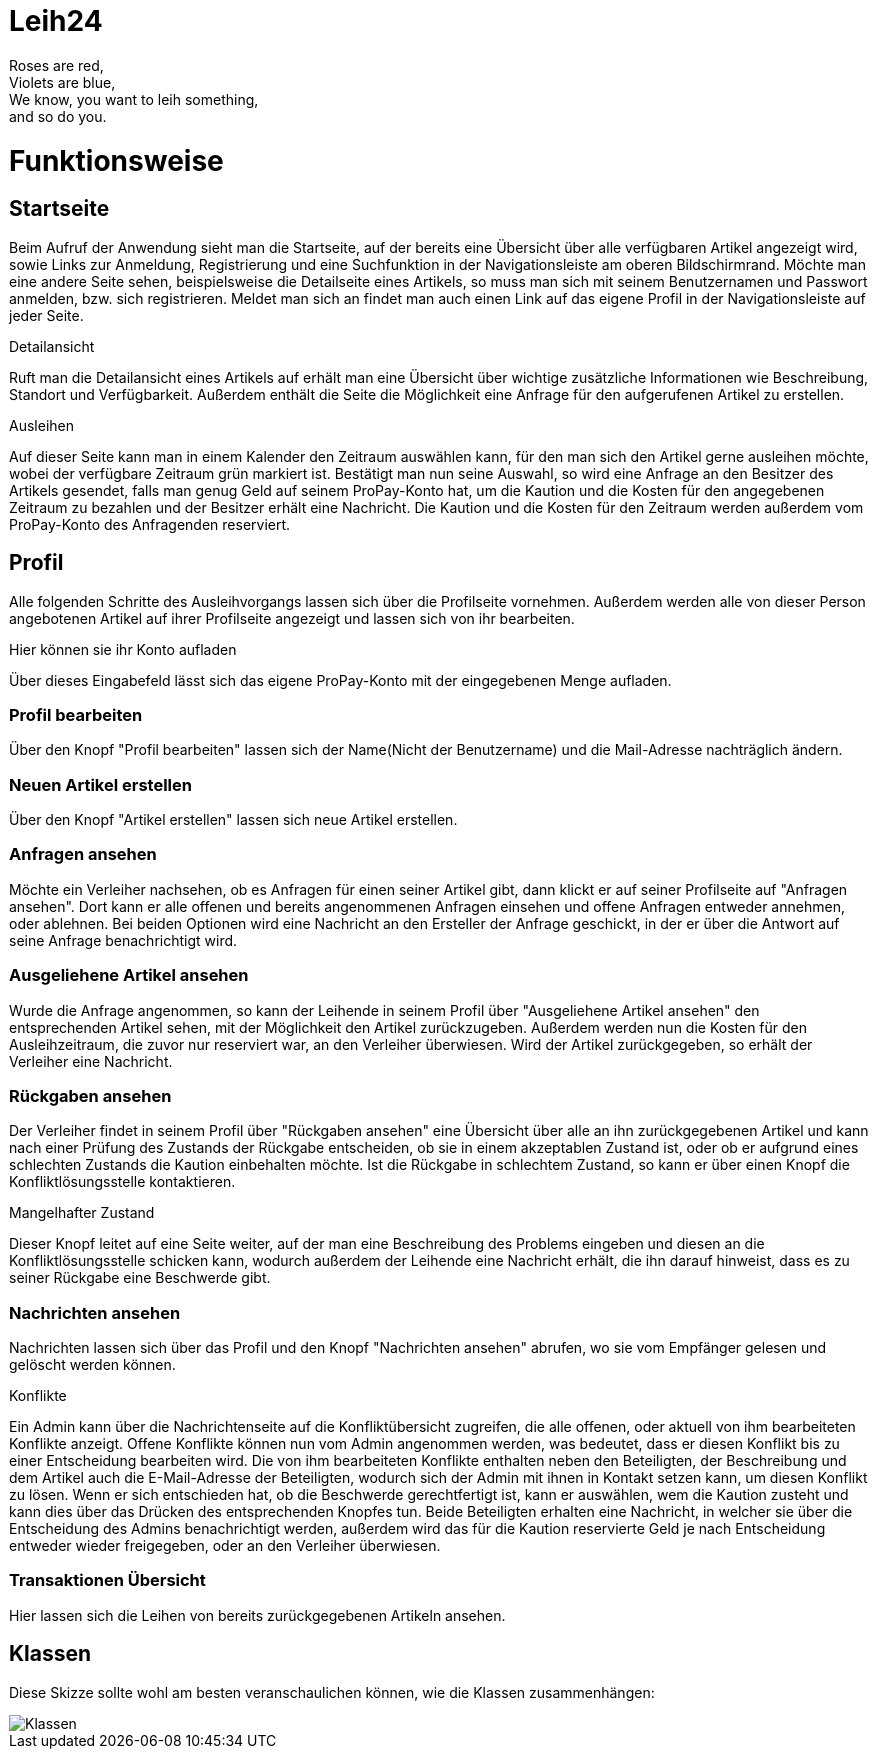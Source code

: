 # Leih24

Roses are red, +
Violets are blue, +
We know, you want to leih something, +
and so do you.

# Funktionsweise

## Startseite
Beim Aufruf der Anwendung sieht man die Startseite, auf der bereits eine Übersicht über alle
verfügbaren Artikel angezeigt wird, sowie Links zur Anmeldung, Registrierung und eine Suchfunktion
in der Navigationsleiste am oberen Bildschirmrand. Möchte man eine andere Seite sehen, beispielsweise
die Detailseite eines Artikels, so muss man sich mit seinem Benutzernamen und Passwort anmelden, bzw.
sich registrieren. Meldet man sich an findet man auch einen Link auf das eigene Profil in der
Navigationsleiste auf jeder Seite.

.Detailansicht
Ruft man die Detailansicht eines Artikels auf erhält man eine Übersicht über wichtige zusätzliche
Informationen wie Beschreibung, Standort und Verfügbarkeit. Außerdem enthält die Seite die Möglichkeit
eine Anfrage für den aufgerufenen Artikel zu erstellen.

.Ausleihen
Auf dieser Seite kann man in einem Kalender den Zeitraum auswählen kann, für den man sich den Artikel
gerne ausleihen möchte, wobei der verfügbare Zeitraum grün markiert ist. Bestätigt man nun seine Auswahl,
so wird eine Anfrage an den Besitzer des Artikels gesendet, falls man genug Geld auf seinem ProPay-Konto
hat, um die Kaution und die Kosten für den angegebenen Zeitraum zu bezahlen und der Besitzer erhält eine
Nachricht. Die Kaution und die Kosten für den Zeitraum werden außerdem vom ProPay-Konto des Anfragenden
reserviert.

## Profil
Alle folgenden Schritte des Ausleihvorgangs lassen sich über die Profilseite vornehmen. Außerdem werden
alle von dieser Person angebotenen Artikel auf ihrer Profilseite angezeigt und lassen sich von ihr bearbeiten.

.Hier können sie ihr Konto aufladen
Über dieses Eingabefeld lässt sich das eigene ProPay-Konto mit der eingegebenen Menge aufladen.

### Profil bearbeiten
Über den Knopf "Profil bearbeiten" lassen sich der Name(Nicht der Benutzername) und die Mail-Adresse
nachträglich ändern.

### Neuen Artikel erstellen
Über den Knopf "Artikel erstellen" lassen sich neue Artikel erstellen.

### Anfragen ansehen
Möchte ein Verleiher nachsehen, ob es Anfragen für einen seiner Artikel gibt, dann klickt er
auf seiner Profilseite auf "Anfragen ansehen". Dort kann er alle offenen und bereits angenommenen
Anfragen einsehen und offene Anfragen entweder annehmen, oder ablehnen. Bei beiden Optionen wird
eine Nachricht an den Ersteller der Anfrage geschickt, in der er über die Antwort auf seine Anfrage
benachrichtigt wird.

### Ausgeliehene Artikel ansehen
Wurde die Anfrage angenommen, so kann der Leihende in seinem Profil über
"Ausgeliehene Artikel ansehen" den entsprechenden Artikel sehen, mit der Möglichkeit den
Artikel zurückzugeben. Außerdem werden nun die Kosten für den Ausleihzeitraum, die zuvor nur
reserviert war, an den Verleiher überwiesen. Wird der Artikel zurückgegeben, so erhält der
Verleiher eine Nachricht.

### Rückgaben ansehen
Der Verleiher findet in seinem Profil über "Rückgaben ansehen" eine Übersicht über alle an ihn
zurückgegebenen Artikel und kann nach einer Prüfung des Zustands der Rückgabe entscheiden, ob sie
in einem akzeptablen Zustand ist, oder ob er aufgrund eines schlechten Zustands die Kaution
einbehalten möchte. Ist die Rückgabe in schlechtem Zustand, so kann er über einen Knopf die
Konfliktlösungsstelle kontaktieren.

.Mangelhafter Zustand
Dieser Knopf leitet auf eine Seite weiter, auf der man eine Beschreibung des Problems eingeben und diesen an
die Konfliktlösungsstelle schicken kann, wodurch außerdem der Leihende eine Nachricht erhält, die ihn darauf
hinweist, dass es zu seiner Rückgabe eine Beschwerde gibt.

### Nachrichten ansehen
Nachrichten lassen sich über das Profil und den Knopf "Nachrichten ansehen" abrufen, wo sie
vom Empfänger gelesen und gelöscht werden können.

.Konflikte
Ein Admin kann über die Nachrichtenseite auf die Konfliktübersicht zugreifen,
die alle offenen, oder aktuell von ihm bearbeiteten Konflikte anzeigt. Offene Konflikte können nun
vom Admin angenommen werden, was bedeutet, dass er diesen Konflikt bis zu einer Entscheidung
bearbeiten wird. Die von ihm bearbeiteten Konflikte enthalten neben den Beteiligten, der Beschreibung
und dem Artikel auch die E-Mail-Adresse der Beteiligten, wodurch sich der Admin mit ihnen in Kontakt
setzen kann, um diesen Konflikt zu lösen. Wenn er sich entschieden hat, ob die Beschwerde gerechtfertigt
ist, kann er auswählen, wem die Kaution zusteht und kann dies über das Drücken des entsprechenden Knopfes
tun. Beide Beteiligten erhalten eine Nachricht, in welcher sie über die Entscheidung des Admins benachrichtigt
werden, außerdem wird das für die Kaution reservierte Geld je nach Entscheidung entweder wieder freigegeben,
oder an den Verleiher überwiesen.

### Transaktionen Übersicht
Hier lassen sich die Leihen von bereits zurückgegebenen Artikeln ansehen.

## Klassen
Diese Skizze sollte wohl am besten veranschaulichen können, wie die Klassen zusammenhängen:

image::Klassen.png[Klassen]
